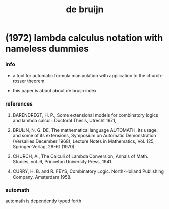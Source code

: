 #+title: de bruijn

* (1972) lambda calculus notation with nameless dummies

*** info

    - a tool for automatic formula manipulation
      with application to the church-rosser theorem

    - this paper is about about de bruijn index

*** references

    1. BARENDREGT, H. P.,
       Some extensional  models for combinatory  logics and lambda calculi.
       Doctoral Thesis, Utrecht 1971,

    2. BRUIJN, N. G. DE,
       The mathematical language AUTOMATH, its usage, and some of its extensions,
       Symposium on Automatic Demonstration
       (Versailles December 1968), Lecture Notes in Mathematics, Vol. 125, Springer-Verlag, 29-61 (1970).

    3. CHURCH, A.,
       The Calculi of Lambda Conversion,
       Annals of Math. Studies, vol. 6,
       Princeton University Press, 1941.

    4. CURRY, H. B. and R. FEYS,
       Combinatory Logic.
       North-Holland Publishing Company, Amsterdam 1958.

*** automath

    automath is dependently typed forth
